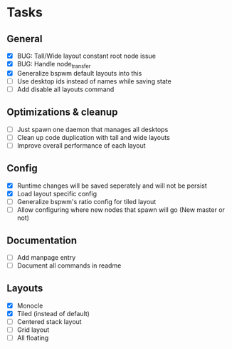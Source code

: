 * Tasks
** General
   - [X] BUG: Tall/Wide layout constant root node issue
   - [X] BUG: Handle node_transfer
   - [X] Generalize bspwm default layouts into this
   - [ ] Use desktop ids instead of names while saving state
   - [ ] Add disable all layouts command
** Optimizations & cleanup
   - [ ] Just spawn one daemon that manages all desktops
   - [ ] Clean up code duplication with tall and wide layouts
   - [ ] Improve overall performance of each layout
** Config
   - [X] Runtime changes will be saved seperately and will not be persist
   - [X] Load layout specific config
   - [ ] Generalize bspwm's ratio config for tiled layout
   - [ ] Allow configuring where new nodes that spawn will go (New master or not)
** Documentation
   - [ ] Add manpage entry
   - [ ] Document all commands in readme
** Layouts
   - [X] Monocle
   - [X] Tiled (instead of default)
   - [ ] Centered stack layout
   - [ ] Grid layout
   - [ ] All floating

